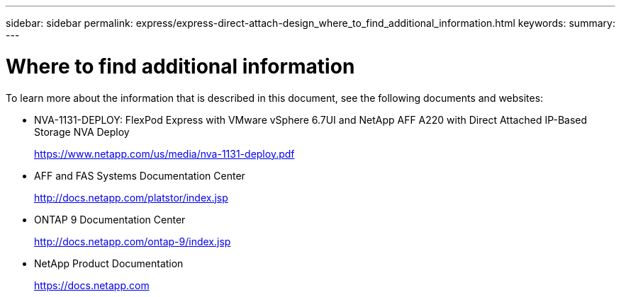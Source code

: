 ---
sidebar: sidebar
permalink: express/express-direct-attach-design_where_to_find_additional_information.html
keywords:
summary:
---

= Where to find additional information

:hardbreaks:
:nofooter:
:icons: font
:linkattrs:
:imagesdir: ./../media/

//
// This file was created with NDAC Version 2.0 (August 17, 2020)
//
// 2021-04-22 15:25:30.241662
//

[.lead]
To learn more about the information that is described in this document, see the following documents and websites:

* NVA-1131-DEPLOY: FlexPod Express with VMware vSphere 6.7UI and NetApp AFF A220 with Direct Attached IP-Based Storage NVA Deploy
+
https://www.netapp.com/us/media/nva-1131-deploy.pdf[https://www.netapp.com/us/media/nva-1131-deploy.pdf^]

* AFF and FAS Systems Documentation Center
+
http://docs.netapp.com/platstor/index.jsp[http://docs.netapp.com/platstor/index.jsp^]

* ONTAP 9 Documentation Center
+
http://docs.netapp.com/ontap-9/index.jsp[http://docs.netapp.com/ontap-9/index.jsp^]

* NetApp Product Documentation
+
https://docs.netapp.com[https://docs.netapp.com^]
